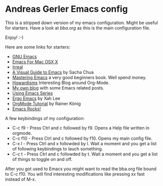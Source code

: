 * Andreas Gerler Emacs config
This is a stripped down version of my emacs configuration.
Might be useful for starters.
Have a look at [[bba.org]] as this is the main configuration file.

Enjoy! :-)

Here are some links for starters:

- [[https://www.gnu.org/software/emacs/][GNU Emacs]]
- [[https://emacsformacosx.com][Emacs For Mac OSX X]]
- [[http://irreal.org/blog/][Irreal]]
- [[http://sachachua.com/blog/series/a-visual-guide-to-emacs/][A Visual Guide to Emacs]] by Sacha Chua
- [[https://www.masteringemacs.org][Mastering Emacs]] a very good beginners book. Well spend money.
- [[http://www.howardism.org][Howardisms]] Interesting Blog around Org-Mode.
- [[http://www.bundesbrandschatzamt.de/~baron/blog/][My own blog]] with some Emacs related posts.
- [[http://cestlaz.github.io/stories/emacs/][Using Emacs Series]]
- [[http://ergoemacs.org/emacs/emacs.html][Ergo Emacs]] by Xah Lee
- [[https://www.youtube.com/playlist?list=PLVtKhBrRV_ZkPnBtt_TD1Cs9PJlU0IIdE][OrgMode Tutorial]] by Rainer König
- [[http://emacsrocks.com][Emacs Rocks!]]

A few keybindings of my configuration:

- C-c f9 - Press Ctrl and c followed by f9. Opens a Help file written
  in orgmode.
- C-c f10 - Press Ctrl and c followed by f10. Opens my main config
  file.
- C-x l - Press Ctrl and x followded by l. Wait a moment and you get a
  list of following keybindings to lauch something.
- C-c t - Press Ctrl and c followded by t. Wait a moment and you get a
  list of things to toggle on and off.

After you got used to Emacs you might want to read the bba.org file
bound to C-c f10. You will find interesting modifications like
pressing xx fast instead of M-x.
